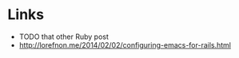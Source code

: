 * Links
- TODO that other Ruby post
- http://lorefnon.me/2014/02/02/configuring-emacs-for-rails.html

